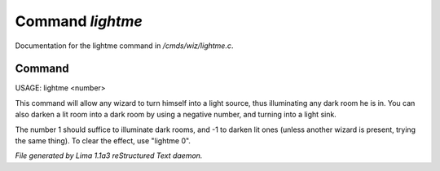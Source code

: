 Command *lightme*
******************

Documentation for the lightme command in */cmds/wiz/lightme.c*.

Command
=======

USAGE:  lightme <number>

This command will allow any wizard to turn himself into a light source,
thus illuminating any dark room he is in.
You can also darken a lit room into a dark room by using a negative number,
and turning into a light sink.

The number 1 should suffice to illuminate dark rooms, and -1 to darken
lit ones (unless another wizard is present, trying the same thing).
To clear the effect, use "lightme 0".



*File generated by Lima 1.1a3 reStructured Text daemon.*
